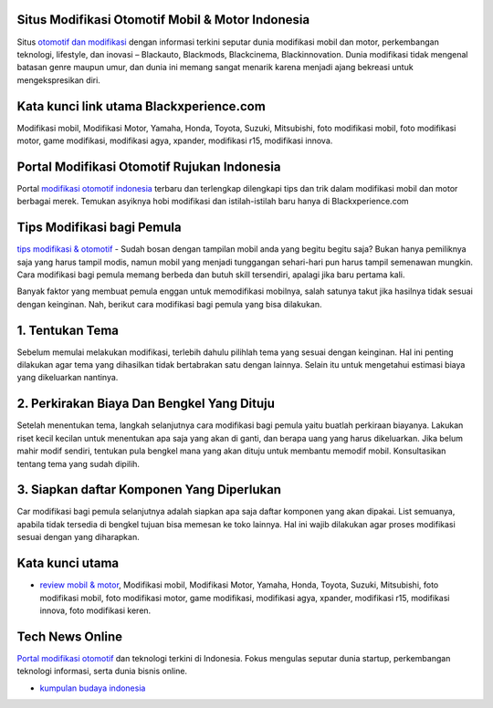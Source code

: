.. Read the Docs Template documentation master file, created by
   sphinx-quickstart on Tue Aug 26 14:19:49 2014.
   You can adapt this file completely to your liking, but it should at least
   contain the root `toctree` directive.

Situs Modifikasi Otomotif Mobil & Motor Indonesia
==================

Situs `otomotif dan modifikasi <https://www.blackxperience.com/>`_ dengan informasi terkini seputar dunia modifikasi mobil dan motor, perkembangan teknologi, lifestyle, dan inovasi – Blackauto, Blackmods, Blackcinema, Blackinnovation. Dunia modifikasi tidak mengenal batasan genre maupun umur, dan dunia ini memang sangat menarik karena menjadi ajang bekreasi untuk mengekspresikan diri. 

Kata kunci link utama Blackxperience.com
==================

Modifikasi mobil, Modifikasi Motor, Yamaha, Honda, Toyota, Suzuki, Mitsubishi, foto modifikasi mobil, foto modifikasi motor, game modifikasi, modifikasi agya, xpander, modifikasi r15, modifikasi innova.

Portal Modifikasi Otomotif Rujukan Indonesia
==================

Portal `modifikasi otomotif indonesia <https://www.blackxperience.com/blackauto/automods>`_ terbaru dan terlengkap dilengkapi tips dan trik dalam modifikasi mobil dan motor berbagai merek. Temukan asyiknya hobi modifikasi dan istilah-istilah baru hanya di Blackxperience.com

Tips Modifikasi bagi Pemula
==================

`tips modifikasi & otomotif <https://www.blackxperience.com/blackauto/autotips>`_ - Sudah bosan dengan tampilan mobil anda yang begitu begitu saja? Bukan hanya pemiliknya saja yang harus tampil modis, namun mobil yang menjadi tunggangan sehari-hari pun harus tampil semenawan mungkin. Cara modifikasi bagi pemula memang berbeda dan butuh skill tersendiri, apalagi jika baru pertama kali.

Banyak faktor yang membuat pemula enggan untuk memodifikasi mobilnya, salah satunya takut jika hasilnya tidak sesuai dengan keinginan. Nah, berikut cara modifikasi bagi pemula yang bisa dilakukan.

1. Tentukan Tema
==================

Sebelum memulai melakukan modifikasi, terlebih dahulu pilihlah tema yang sesuai dengan keinginan. Hal ini penting dilakukan agar tema yang dihasilkan tidak bertabrakan satu dengan lainnya. Selain itu untuk mengetahui estimasi biaya yang dikeluarkan nantinya.

2. Perkirakan Biaya Dan Bengkel Yang Dituju
==================

Setelah menentukan tema, langkah selanjutnya cara modifikasi bagi pemula yaitu buatlah perkiraan biayanya. Lakukan riset kecil kecilan untuk menentukan apa saja yang akan di ganti, dan berapa uang yang harus dikeluarkan. Jika belum mahir modif sendiri, tentukan pula bengkel mana yang akan dituju untuk membantu memodif mobil. Konsultasikan tentang tema yang sudah dipilih.

3. Siapkan daftar Komponen Yang Diperlukan
==================

Car modifikasi bagi pemula selanjutnya adalah siapkan apa saja daftar komponen yang akan dipakai. List semuanya, apabila tidak tersedia di bengkel tujuan bisa memesan ke toko lainnya. Hal ini wajib dilakukan agar proses modifikasi sesuai dengan yang diharapkan.

Kata kunci utama
==================

- `review mobil & motor <https://www.blackxperience.com/blackauto/autoreviews>`_, Modifikasi mobil, Modifikasi Motor, Yamaha, Honda, Toyota, Suzuki, Mitsubishi, foto modifikasi mobil, foto modifikasi motor, game modifikasi, modifikasi agya, xpander, modifikasi r15, modifikasi innova, foto modifikasi keren.

Tech News Online
==================
`Portal modifikasi otomotif <https://www.blackxperience.com/blackauto/automods>`_ dan teknologi terkini di Indonesia. Fokus mengulas seputar dunia startup, perkembangan teknologi informasi, serta dunia bisnis online.

- `kumpulan budaya indonesia <https://budaya.readthedocs.io/en/latest/>`_

